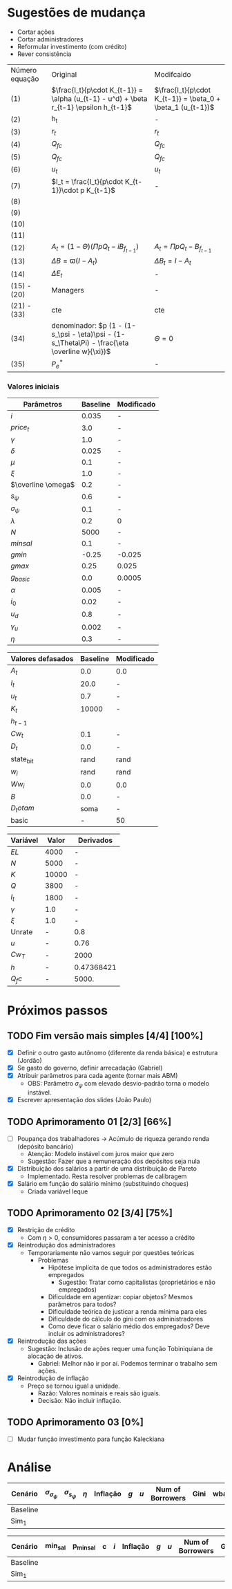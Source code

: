 * Sugestões de mudança 

- Cortar ações
- Cortar administradores
- Reformular investimento (com crédito)
- Rever consistência

| Número equação | Original                                                                                      | Modifcaido                                                  |
| (1)            | $\frac{I_t}{p\cdot K_{t-1}} = \alpha (u_{t-1} - u^d) + \beta r_{t-1} \epsilon h_{t-1}$        | $\frac{I_t}{p\cdot K_{t-1}} = \beta_0  + \beta_1 (u_{t-1})$ |
| (2)            | h_t                                                                                           | -                                                           |
| (3)            | $r_t$                                                                                         | $r_t$                                                       |
| (4)            | $Q_{fc}$                                                                                      | $Q_{fc}$                                                    |
| (5)            | $Q_{fc}$                                                                                      | $Q_{fc}$                                                    |
| (6)            | $u_t$                                                                                         | $u_t$                                                       |
| (7)            | $I_t = \frac{I_t}{p\cdot K_{t-1}}\cdot p K_{t-1}$                                             | -                                                           |
| (8)            |                                                                                               |                                                             |
| (9)            |                                                                                               |                                                             |
| (10)           |                                                                                               |                                                             |
| (11)           |                                                                                               |                                                             |
| (12)           | $A_t = (1-\Theta) (\Pi p Q_t - i B_{f_{t-1}})$                                                | $A_t = \Pi p Q_t - B_{f_{t-1}}$                             |
| (13)           | $\Delta B = \varpi (I - A_t)$                                                                 | $\Delta B_t = I - A_t$                                      |
| (14)           | $\Delta E_t$                                                                                  | -                                                           |
| (15)  - (20)   | Managers                                                                                      | -                                                           |
| (21) - (33)    | cte                                                                                           | cte                                                         |
| (34)           | denominador: $p (1 - (1-s_\psi - \eta)\psi - (1-s_\Theta\Pi) - \frac{\eta \overline w}{\xi})$ | $\Theta =0$                                                 |
| (35)           | $P_e^*$                                                                                       | -                                                           |


*** Valores iniciais

| Parâmetros         | Baseline | Modificado |
|--------------------+----------+------------|
| $i$                |    0.035 | -          |
| $price_t$          |      3.0 | -          |
| $\gamma$           |      1.0 | -          |
| $\delta$           |    0.025 | -          |
| $\mu$              |      0.1 | -          |
| $\xi$              |      1.0 | -          |
| $\overline \omega$ |      0.2 | -          |
| $s_\psi$           |      0.6 | -          |
| $\sigma_\psi$      |      0.1 | -          |
| $\lambda$          |      0.2 | 0          |
| $N$                |     5000 | -          |
| $minsal$           |      0.1 | -          |
| $gmin$             |    -0.25 | -0.025     |
| $gmax$             |     0.25 | 0.025      |
| $g_{basic}$        |      0.0 | 0.0005     |
| $\alpha$           |    0.005 | -          |
| $i_0$              |     0.02 | -          |
| $u_d$              |      0.8 | -          |
| $\gamma_u$         |    0.002 | -          |
| $\eta$             |      0.3 | -          |


| Valores defasados | Baseline | Modificado |
|-------------------+----------+------------|
| $A_t$             |      0.0 | 0.0        |
| $I_t$             |     20.0 | -          |
| $u_t$             |      0.7 | -          |
| $K_t$             |    10000 | -          |
| $h_{t-1}$         |          |            |
| $Cw_t$            |      0.1 | -          |
| $D_t$             |      0.0 | -          |
| state_b_it        |     rand | rand       |
| $w_i$             |     rand | rand       |
| $Ww_i$            |      0.0 | 0.0        |
| $B$               |      0.0 | -          |
| $D_totam$         |     soma | -          |
| basic             |        - | 50         |


| Variável | Valor | Derivados  |
|----------+-------+------------|
| $EL$     |  4000 | -          |
| $N$      |  5000 | -          |
| $K$      | 10000 | -          |
| $Q$      |  3800 | -          |
| $I_t$    |  1800 | -          |
| $\gamma$ |   1.0 | -          |
| $\xi$    |   1.0 | -          |
|----------+-------+------------|
| Unrate   |     - | 0.8        |
| $u$      |     - | 0.76       |
| $Cw_T$   |     - | 2000       |
| $h$      |     - | 0.47368421 |
| $Q_fc$   |     - | 5000.      |
#+TBLFM: @9$3=(@2$2/@ 3$2)::@11$3=(@5$2-@6$2)::@12$3=(@6$2/@5$2)::@13$3=(vmin(@4$2*@7$2, @3$2*@8$2))::@10$3=(@5$2/@13$3)

* Próximos passos

** TODO Fim versão mais simples [4/4] [100%]
   DEADLINE: <2020-06-30 ter>
   - [X] Definir o outro gasto autônomo (diferente da renda básica) e estrutura (Jordão)
   - [X] Se gasto do governo, definir arrecadação (Gabriel)
   - [X] Atribuir parâmetros para cada agente (tornar mais ABM)
     - OBS: Parâmetro $\sigma_\psi$ com elevado desvio-padrão torna o modelo instável.
   - [X] Escrever apresentação dos slides (João Paulo)

** TODO Aprimoramento 01 [2/3] [66%]
   DEADLINE: <2020-07-03 sex>
   - [ ] Poupança dos trabalhadores -> Acúmulo de riqueza gerando renda (depósito bancário)
     - Atenção: Modelo instável com juros maior que zero
     - Sugestão: Fazer que a remuneração dos depósitos seja nula
   - [X] Distribuição dos salários a partir de uma distribuição de Pareto
     - Implementado. Resta resolver problemas de calibragem
   - [X] Salário em função do salário mínimo (substituindo choques)
     - Criada variável leque
 
** TODO Aprimoramento 02 [3/4] [75%]
   DEADLINE: <2020-07-07 ter>
   - [X] Restrição de crédito
     - Com $\eta > 0$, consumidores passaram a ter acesso a crédito
   - [X] Reintrodução dos administradores
     - Temporariamente não vamos seguir por questões teóricas
       - Problemas
         - Hipótese implícita de que todos os administradores estão empregados
           - Sugestão: Tratar como capitalistas (proprietários e não empregados)
         - Dificuldade em agentizar: copiar objetos? Mesmos parâmetros para todos?
         - Dificuldade teórica de justicar a renda mínima para eles
         - Dificuldade do cálculo do gini com os administradores
         - Como deve ficar o salário médio dos empregados? Deve incluir os administradores?
   - [X] Reintrodução das ações
     - Sugestão: Inclusão de ações requer uma função Tobiniquiana de alocação de ativos.
       - Gabriel: Melhor não ir por aí. Podemos terminar o trabalho sem ações.
   - [X] Reintrodução de inflação
     - Preço se tornou igual a unidade. 
       - Razão: Valores nominais e reais são iguais.
       - Decisão: Não incluir inflação.

** TODO Aprimoramento 03  [0%]
   DEADLINE: <2020-07-07 ter>
   - [ ] Mudar função investimento para função Kaleckiana
* Análise

#+TBLNAME: Parâmetros comportamentais
| Cenário  | $\sigma_{\sigma_\psi}$ | $\sigma_{s_\psi}$ | $\eta$ | Inflação | $g$ | $u$ | Num of Borrowers | Gini | wbarocc |
|----------+------------------------+-------------------+--------+----------+-----+-----+------------------+------+---------|
| Baseline |                        |                   |        |          |     |     |                  |      |         |
| Sim_1    |                        |                   |        |          |     |     |                  |      |         |


#+TBLNAME: Variáveis de política econômica
| Cenário  | min_sal | p_minsal | c | $i$ | Inflação | $g$ | $u$ | Num of Borrowers | Gini | wbarocc |
|----------+---------+----------+---+-----+----------+-----+-----+------------------+------+---------|
| Baseline |         |          |   |     |          |     |     |                  |      |         |
| Sim_1    |         |          |   |     |          |     |     |                  |      |         |
 
